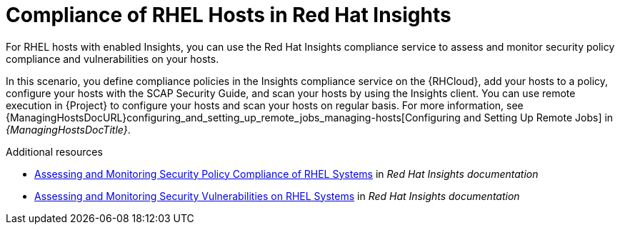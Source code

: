 [id="compliance-of-rhel-hosts-in-red-hat-insights_{context}"]
= Compliance of RHEL Hosts in Red Hat Insights

For RHEL hosts with enabled Insights, you can use the Red Hat Insights compliance service to assess and monitor security policy compliance and vulnerabilities on your hosts.

In this scenario, you define compliance policies in the Insights compliance service on the {RHCloud}, add your hosts to a policy, configure your hosts with the SCAP Security Guide, and scan your hosts by using the Insights client.
You can use remote execution in {Project} to configure your hosts and scan your hosts on regular basis.
For more information, see {ManagingHostsDocURL}configuring_and_setting_up_remote_jobs_managing-hosts[Configuring and Setting Up Remote Jobs] in _{ManagingHostsDocTitle}_.

[role="_additional-resources"]
.Additional resources
* https://access.redhat.com/documentation/en-us/red_hat_insights/2023/html-single/assessing_and_monitoring_security_policy_compliance_of_rhel_systems[Assessing and Monitoring Security Policy Compliance of RHEL Systems] in _Red Hat Insights documentation_
* https://access.redhat.com/documentation/en-us/red_hat_insights/2023/html-single/assessing_and_monitoring_security_vulnerabilities_on_rhel_systems[Assessing and Monitoring Security Vulnerabilities on RHEL Systems] in _Red Hat Insights documentation_